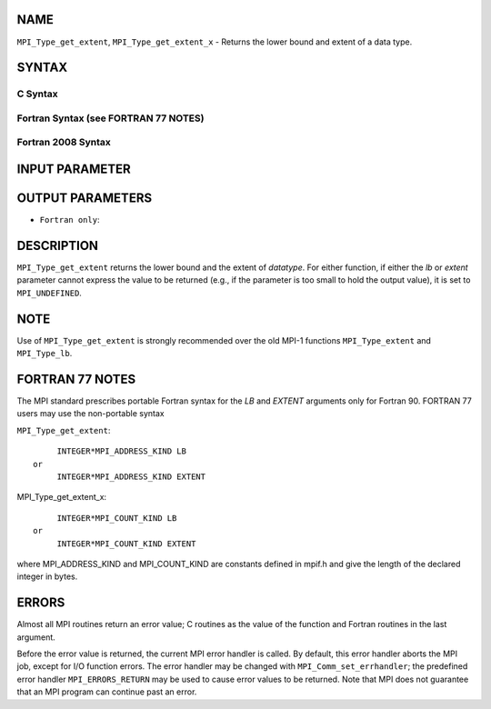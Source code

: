 NAME
----

``MPI_Type_get_extent``, ``MPI_Type_get_extent_x`` - Returns the lower
bound and extent of a data type.

SYNTAX
------

C Syntax
~~~~~~~~

.. code-block:: c
   :linenos:

   #include <mpi.h>
   int MPI_Type_get_extent(MPI_Datatype datatype, MPI_Aint *lb,
   	MPI_Aint *extent)
   int MPI_Type_get_extent_x(MPI_Datatype datatype, MPI_Count *lb,
   	MPI_Count *extent)

Fortran Syntax (see FORTRAN 77 NOTES)
~~~~~~~~~~~~~~~~~~~~~~~~~~~~~~~~~~~~~

.. code-block:: fortran
   :linenos:

   USE MPI
   ! or the older form: INCLUDE 'mpif.h'
   MPI_TYPE_GET_EXTENT(DATATYPE, LB, EXTENT, IERROR)
   	INTEGER	DATATYPE, IERROR
   	INTEGER(KIND=MPI_ADDRESS_KIND) LB, EXTENT
   MPI_TYPE_GET_EXTENT_X(DATATYPE, LB, EXTENT, IERROR)
   	INTEGER	DATATYPE, IERROR
   	INTEGER(KIND=MPI_COUNT_KIND) LB, EXTENT

Fortran 2008 Syntax
~~~~~~~~~~~~~~~~~~~

.. code-block:: fortran
   :linenos:

   USE mpi_f08
   MPI_Type_get_extent(datatype, lb, extent, ierror)
   	TYPE(MPI_Datatype), INTENT(IN) :: datatype
   	INTEGER(KIND=MPI_ADDRESS_KIND), INTENT(OUT) :: lb, extent
   	INTEGER, OPTIONAL, INTENT(OUT) :: ierror
   MPI_Type_get_extent_x(datatype, lb, extent, ierror)
   	TYPE(MPI_Datatype), INTENT(IN) :: datatype
   	INTEGER(KIND = MPI_COUNT_KIND), INTENT(OUT) :: lb, extent
   	INTEGER, OPTIONAL, INTENT(OUT) :: ierror

INPUT PARAMETER
---------------


OUTPUT PARAMETERS
-----------------



* ``Fortran only``: 

DESCRIPTION
-----------

``MPI_Type_get_extent`` returns the lower bound and the extent of
*datatype*. For either function, if either the *lb* or *extent*
parameter cannot express the value to be returned (e.g., if the
parameter is too small to hold the output value), it is set to
``MPI_UNDEFINED``.

NOTE
----

Use of ``MPI_Type_get_extent`` is strongly recommended over the old MPI-1
functions ``MPI_Type_extent`` and ``MPI_Type_lb``.

FORTRAN 77 NOTES
----------------

The MPI standard prescribes portable Fortran syntax for the *LB* and
*EXTENT* arguments only for Fortran 90. FORTRAN 77 users may use the
non-portable syntax

``MPI_Type_get_extent``:

::

        INTEGER*MPI_ADDRESS_KIND LB
   or
        INTEGER*MPI_ADDRESS_KIND EXTENT

MPI_Type_get_extent_x:

::

        INTEGER*MPI_COUNT_KIND LB
   or
        INTEGER*MPI_COUNT_KIND EXTENT

where MPI_ADDRESS_KIND and MPI_COUNT_KIND are constants defined in
mpif.h and give the length of the declared integer in bytes.

ERRORS
------

Almost all MPI routines return an error value; C routines as the value
of the function and Fortran routines in the last argument.

Before the error value is returned, the current MPI error handler is
called. By default, this error handler aborts the MPI job, except for
I/O function errors. The error handler may be changed with
``MPI_Comm_set_errhandler``; the predefined error handler ``MPI_ERRORS_RETURN``
may be used to cause error values to be returned. Note that MPI does not
guarantee that an MPI program can continue past an error.
